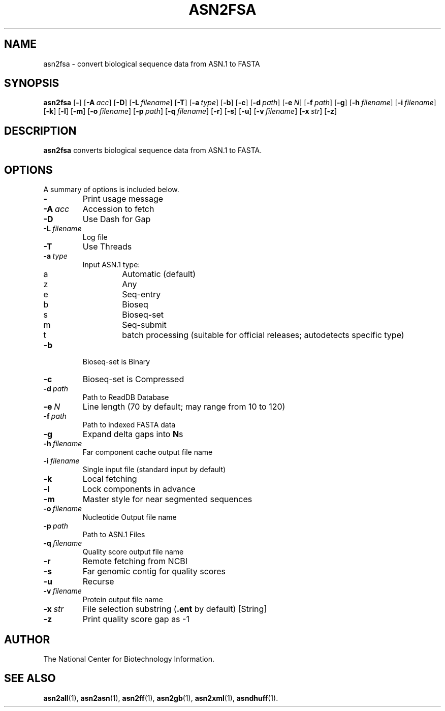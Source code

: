 .TH ASN2FSA 1 2009-07-31 NCBI "NCBI Tools User's Manual"
.SH NAME
asn2fsa \- convert biological sequence data from ASN.1 to FASTA
.SH SYNOPSIS
.B asn2fsa
[\|\fB\-\fP\|]
[\|\fB\-A\fP\ \fIacc\fP\|]
[\|\fB\-D\fP\|]
[\|\fB\-L\fP\ \fIfilename\fP\|]
[\|\fB\-T\fP\|]
[\|\fB\-a\fP\ \fItype\fP\|]
[\|\fB\-b\fP\|]
[\|\fB\-c\fP\|]
[\|\fB\-d\fP\ \fIpath\fP\|]
[\|\fB\-e\fP\ \fIN\fP\|]
[\|\fB\-f\fP\ \fIpath\fP\|]
[\|\fB\-g\fP\|]
[\|\fB\-h\fP\ \fIfilename\fP\|]
[\|\fB\-i\fP\ \fIfilename\fP\|]
[\|\fB\-k\fP\|]
[\|\fB\-l\fP\|]
[\|\fB\-m\fP\|]
[\|\fB\-o\fP\ \fIfilename\fP\|]
[\|\fB\-p\fP\ \fIpath\fP\|]
[\|\fB\-q\fP\ \fIfilename\fP\|]
[\|\fB\-r\fP\|]
[\|\fB\-s\fP\|]
[\|\fB\-u\fP\|]
[\|\fB\-v\fP\ \fIfilename\fP\|]
[\|\fB\-x\fP\ \fIstr\fP\|]
[\|\fB\-z\fP\|]
.SH DESCRIPTION
\fBasn2fsa\fP converts biological sequence data from ASN.1 to FASTA.
.SH OPTIONS
A summary of options is included below.
.TP
\fB\-\fP
Print usage message
.TP
\fB\-A\fP\ \fIacc\fP
Accession to fetch
.TP
\fB\-D\fP
Use Dash for Gap
.TP
\fB\-L\fP\ \fIfilename\fP
Log file
.TP
\fB\-T\fP
Use Threads
.TP
\fB\-a\fP\ \fItype\fP
Input ASN.1 type:
.RS
.PD 0
.IP a
Automatic (default)
.IP z
Any
.IP e
Seq-entry
.IP b
Bioseq
.IP s
Bioseq-set
.IP m
Seq-submit
.IP t
batch processing (suitable for official releases; autodetects specific type)
.PD
.RE
.TP
\fB\-b\fP
Bioseq-set is Binary
.TP
\fB\-c\fP
Bioseq-set is Compressed
.TP
\fB\-d\fP\ \fIpath\fP
Path to ReadDB Database
.TP
\fB\-e\fP\ \fIN\fP
Line length (70 by default; may range from 10 to 120)
.TP
\fB\-f\fP\ \fIpath\fP
Path to indexed FASTA data
.TP
\fB\-g\fP
Expand delta gaps into \fBN\fPs
.TP
\fB\-h\fP\ \fIfilename\fP
Far component cache output file name
.TP
\fB\-i\fP\ \fIfilename\fP
Single input file (standard input by default)
.TP
\fB\-k\fP
Local fetching
.TP
\fB\-l\fP
Lock components in advance
.TP
\fB\-m\fP
Master style for near segmented sequences
.TP
\fB\-o\fP\ \fIfilename\fP
Nucleotide Output file name
.TP
\fB\-p\fP\ \fIpath\fP
Path to ASN.1 Files
.TP
\fB\-q\fP\ \fIfilename\fP
Quality score output file name
.TP
\fB\-r\fP
Remote fetching from NCBI
.TP
\fB\-s\fP
Far genomic contig for quality scores
.TP
\fB\-u\fP
Recurse
.TP
\fB\-v\fP\ \fIfilename\fP
Protein output file name
.TP
\fB\-x\fP\ \fIstr\fP
File selection substring (\fB.ent\fP by default) [String]
.TP
\fB\-z\fP
Print quality score gap as \-1
.SH AUTHOR
The National Center for Biotechnology Information.
.SH SEE ALSO
.BR asn2all (1),
.BR asn2asn (1),
.BR asn2ff (1),
.BR asn2gb (1),
.BR asn2xml (1),
.BR asndhuff (1).
